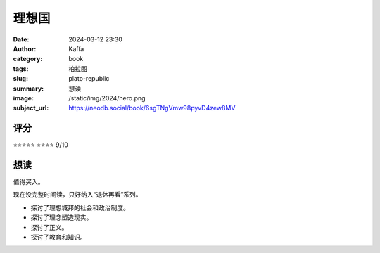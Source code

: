 理想国
########################################################

:date: 2024-03-12 23:30
:author: Kaffa
:category: book
:tags: 柏拉图
:slug: plato-republic
:summary: 想读
:image: /static/img/2024/hero.png
:subject_url: https://neodb.social/book/6sgTNgVmw98pyvD4zew8MV

评分
====================

⭐⭐⭐⭐⭐
⭐⭐⭐⭐ 9/10

想读
====================

值得买入。

现在没完整时间读，只好纳入“退休再看”系列。

- 探讨了理想城邦的社会和政治制度。
- 探讨了理念塑造现实。
- 探讨了正义。
- 探讨了教育和知识。
